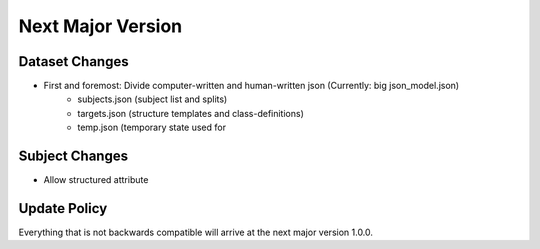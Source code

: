 ==================
Next Major Version
==================

Dataset Changes
---------------

- First and foremost: Divide computer-written and human-written json (Currently: big json_model.json)
    - subjects.json (subject list and splits)
    - targets.json (structure templates and class-definitions)
    - temp.json (temporary state used for 

Subject Changes
---------------

- Allow structured attribute

Update Policy
-------------

Everything that is not backwards compatible will arrive at the next major version 1.0.0.
